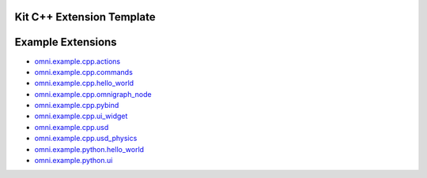 Kit C++ Extension Template
##########################

.. mdinclude:: README.md

Example Extensions
##################

* `omni.example.cpp.actions <../../omni.example.cpp.actions/latest/index.html>`_
* `omni.example.cpp.commands <../../omni.example.cpp.commands/latest/index.html>`_
* `omni.example.cpp.hello_world <../../omni.example.cpp.hello_world/latest/index.html>`_
* `omni.example.cpp.omnigraph_node <../../omni.example.cpp.omnigraph_node/latest/index.html>`_
* `omni.example.cpp.pybind <../../omni.example.cpp.pybind/latest/index.html>`_
* `omni.example.cpp.ui_widget <../../omni.example.cpp.ui_widget/latest/index.html>`_
* `omni.example.cpp.usd <../../omni.example.cpp.usd/latest/index.html>`_
* `omni.example.cpp.usd_physics <../../omni.example.cpp.usd_physics/latest/index.html>`_
* `omni.example.python.hello_world <../../omni.example.python.hello_world/latest/index.html>`_
* `omni.example.python.ui <../../omni.example.python.ui/latest/index.html>`_
